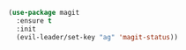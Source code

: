 #+BEGIN_SRC emacs-lisp
  (use-package magit
    :ensure t
    :init
    (evil-leader/set-key "ag" 'magit-status))
#+END_SRC
